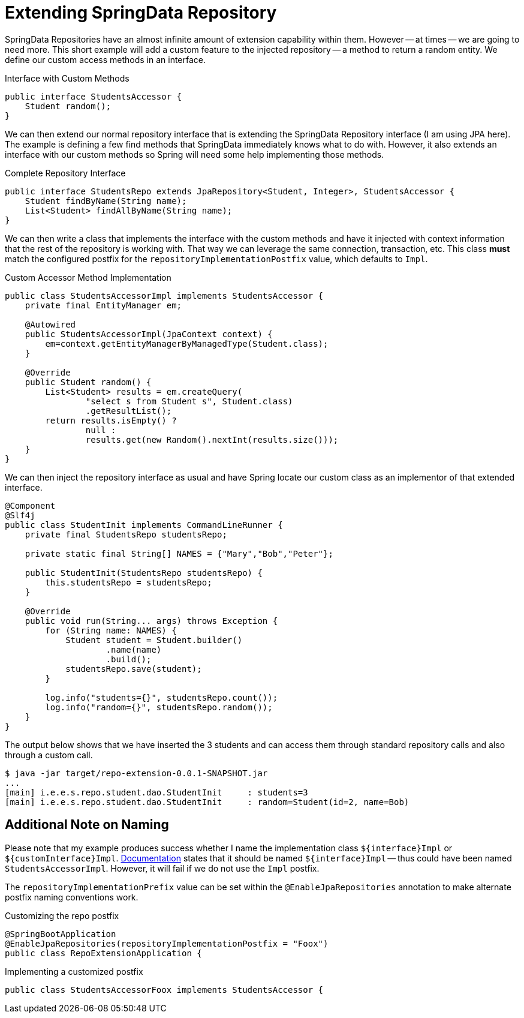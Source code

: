 = Extending SpringData Repository

SpringData Repositories have an almost infinite amount of extension capability
within them. However -- at times -- we are going to need more. This short example
will add a custom feature to the injected repository -- a method to return a random
entity. We define our custom access methods in an interface.

.Interface with Custom Methods
[source,java]
----
public interface StudentsAccessor {
    Student random();
}
----

We can then extend our normal repository interface that is extending the SpringData
Repository interface (I am using JPA here). The example is defining a few find methods
that SpringData immediately knows what to do with. However, it also extends an interface
with our custom methods so Spring will need some help implementing those methods.

.Complete Repository Interface
[source,java]
----
public interface StudentsRepo extends JpaRepository<Student, Integer>, StudentsAccessor {
    Student findByName(String name);
    List<Student> findAllByName(String name);
}
----

We can then write a class that implements the interface with the custom methods
and have it injected with context information that the rest of the repository is 
working with. That way we can leverage the same connection, transaction, etc.
This class *must* match the configured postfix for the `repositoryImplementationPostfix`
value, which defaults to `Impl`.

.Custom Accessor Method Implementation
[source,java]
----
public class StudentsAccessorImpl implements StudentsAccessor {
    private final EntityManager em;
    
    @Autowired
    public StudentsAccessorImpl(JpaContext context) {
        em=context.getEntityManagerByManagedType(Student.class);
    }

    @Override
    public Student random() {
        List<Student> results = em.createQuery(
                "select s from Student s", Student.class)
                .getResultList();
        return results.isEmpty() ? 
                null : 
                results.get(new Random().nextInt(results.size()));
    }
}
----

We can then inject the repository interface as usual and have Spring locate
our custom class as an implementor of that extended interface.

[source,java]
----
@Component
@Slf4j
public class StudentInit implements CommandLineRunner {
    private final StudentsRepo studentsRepo;
    
    private static final String[] NAMES = {"Mary","Bob","Peter"};
    
    public StudentInit(StudentsRepo studentsRepo) {
        this.studentsRepo = studentsRepo;
    }
    
    @Override
    public void run(String... args) throws Exception {
        for (String name: NAMES) {
            Student student = Student.builder()
                    .name(name)
                    .build();
            studentsRepo.save(student);
        }
        
        log.info("students={}", studentsRepo.count());
        log.info("random={}", studentsRepo.random());
    }
}
----

The output below shows that we have inserted the 3 students and can access them 
through standard repository calls and also through a custom call.

[source,text]
----
$ java -jar target/repo-extension-0.0.1-SNAPSHOT.jar
...
[main] i.e.e.s.repo.student.dao.StudentInit     : students=3
[main] i.e.e.s.repo.student.dao.StudentInit     : random=Student(id=2, name=Bob)

----

== Additional Note on Naming
Please note that my example produces success whether I name the
implementation class `${interface}Impl` or `${customInterface}Impl`.
https://docs.spring.io/spring-data/mongodb/docs/current/reference/html/#repositories.custom-implementations[
Documentation] states that it should be named `${interface}Impl`
-- thus could have been named `StudentsAccessorImpl`. However, it will
fail if we do not use the `Impl` postfix.

The `repositoryImplementationPrefix` value can be set within the
`@EnableJpaRepositories` annotation to make alternate postfix
naming conventions work.

.Customizing the repo postfix
----
@SpringBootApplication
@EnableJpaRepositories(repositoryImplementationPostfix = "Foox")
public class RepoExtensionApplication {
----
.Implementing a customized postfix
----
public class StudentsAccessorFoox implements StudentsAccessor {
----

